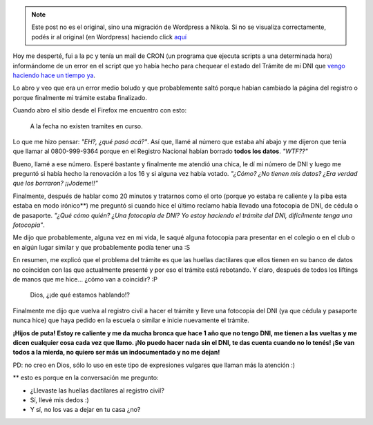 .. link:
.. description:
.. tags: dni
.. date: 2011/02/28 10:22:04
.. title: Su trámite necesita una fotocopia de DNI
.. slug: su-tramite-necesita-una-fotocopia-de-dni


.. note::

   Este post no es el original, sino una migración de Wordpress a
   Nikola. Si no se visualiza correctamente, podés ir al original (en
   Wordpress) haciendo click aquí_

.. _aquí: http://humitos.wordpress.com/2011/02/28/su-tramite-necesita-una-fotocopia-de-dni/


Hoy me desperté, fui a la pc y tenía un mail de CRON (un programa que
ejecuta scripts a una determinada hora) informándome de un error en el
script que yo había hecho para chequear el estado del Trámite de mi DNI
que `vengo haciendo hace un tiempo
ya <http://humitos.wordpress.com/2010/12/17/tramitando-mi-nuevo-dni/>`__.

Lo abro y veo que era un error medio boludo y que probablemente saltó
porque habían cambiado la página del registro o porque finalmente mi
trámite estaba finalizado.

Cuando abro el sitio desde el Firefox me encuentro con esto:

    A la fecha no existen tramites en curso.

Lo que me hizo pensar: *"EH?, ¿qué pasó acá?"*. Así que, llamé al número
que estaba ahí abajo y me dijeron que tenía que llamar al 0800-999-9364
porque en el Registro Nacional habían borrado **todos los datos**.
*"WTF??"*

Bueno, llamé a ese número. Esperé bastante y finalmente me atendió una
chica, le dí mi número de DNI y luego me preguntó si había hecho la
renovación a los 16 y si alguna vez había votado. *"¿Cómo? ¿No tienen
mis datos? ¿Era verdad que los borraron? ¡¡Jodeme!!"*

Finalmente, después de hablar como 20 minutos y tratarnos como el orto
(porque yo estaba re caliente y la piba esta estaba en modo irónico\*\*)
me preguntó si cuando hice el último reclamo había llevado una fotocopia
de DNI, de cédula o de pasaporte. *"¿Qué cómo quién? ¿Una fotocopia de
DNI? Yo estoy haciendo el trámite del DNI, difícilmente tenga una
fotocopia"*.

Me dijo que probablemente, alguna vez en mi vida, le saqué alguna
fotocopia para presentar en el colegio o en el club o en algún lugar
similar y que probablemente podía tener una :S

En resumen, me explicó que el problema del trámite es que las huellas
dactilares que ellos tienen en su banco de datos no coinciden con las
que actualmente presenté y por eso el trámite está rebotando. Y claro,
después de todos los liftings de manos que me hice... ¿cómo van a
coincidir? :P

    Dios, ¿¡de qué estamos hablando!?

Finalmente me dijo que vuelva al registro civil a hacer el trámite y
lleve una fotocopia del DNI (ya que cédula y pasaporte nunca hice) que
haya pedido en la escuela o similar e inicie nuevamente el trámite.

**¡Hijos de puta! Estoy re caliente y me da mucha bronca que hace 1 año
que no tengo DNI, me tienen a las vueltas y me dicen cualquier cosa cada
vez que llamo. ¡No puedo hacer nada sin el DNI, te das cuenta cuando no
lo tenés! ¡Se van todos a la mierda, no quiero ser más un indocumentado
y no me dejan!**

PD: no creo en Dios, sólo lo uso en este tipo de expresiones vulgares
que llaman más la atención :)

\*\* esto es porque en la conversación me pregunto:

- ¿Llevaste las huellas dactilares al registro civil?

- Sí, llevé mis dedos :)

- Y sí, no los vas a dejar en tu casa ¿no?
